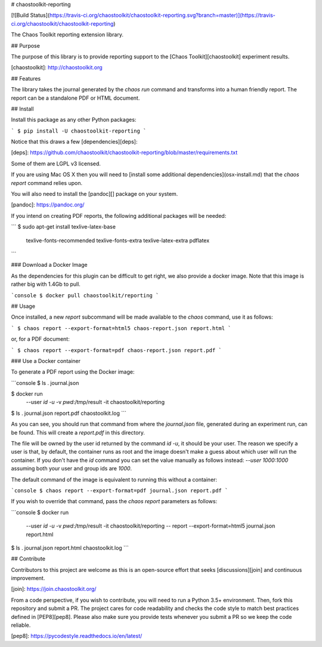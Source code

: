 # chaostoolkit-reporting

[![Build Status](https://travis-ci.org/chaostoolkit/chaostoolkit-reporting.svg?branch=master)](https://travis-ci.org/chaostoolkit/chaostoolkit-reporting)

The Chaos Toolkit reporting extension library.

## Purpose

The purpose of this library is to provide reporting support to the
[Chaos Toolkit][chaostoolkit] experiment results.

[chaostoolkit]: http://chaostoolkit.org

## Features

The library takes the journal generated by the `chaos run` command
and transforms into a human friendly report. The report can be a standalone
PDF or HTML document.

## Install

Install this package as any other Python packages:

```
$ pip install -U chaostoolkit-reporting
```

Notice that this draws a few [dependencies][deps]:

[deps]: https://github.com/chaostoolkit/chaostoolkit-reporting/blob/master/requirements.txt

Some of them are LGPL v3 licensed.

If you are using Mac OS X then you will need to [install some additional dependencies](osx-install.md) that the `chaos report` command relies upon.

You will also need to install the [pandoc][] package on your system.

[pandoc]: https://pandoc.org/

If you intend on creating PDF reports, the following additional packages will
be needed:

```
$ sudo apt-get install texlive-latex-base \
    texlive-fonts-recommended \
    texlive-fonts-extra \
    texlive-latex-extra \
    pdflatex
```

### Download a Docker Image

As the dependencies for this plugin can be difficult to get right, we also
provide a docker image. Note that this image is rather big with 1.4Gb to
pull.

```console
$ docker pull chaostoolkit/reporting
```

## Usage

Once installed, a new `report` subcommand will be made available to the
`chaos` command, use it as follows:

```
$ chaos report --export-format=html5 chaos-report.json report.html
```

or, for a PDF document:

```
$ chaos report --export-format=pdf chaos-report.json report.pdf
```

### Use a Docker container

To generate a PDF report using the Docker image:

```console
$ ls .
journal.json

$ docker run \
    --user `id -u` \
    -v `pwd`:/tmp/result \
    -it \
    chaostoolkit/reporting

$ ls .
journal.json report.pdf chaostoolkit.log
```

As you can see, you should run that command from where the `journal.json`
file, generated during an experiment run, can be found. This will create a
`report.pdf` in this directory.

The file will be owned by the user id returned by the command `id -u`, it should
be your user. The reason we specify a user is that, by default, the container
runs as root and the image doesn't make a guess about which user will run
the container. If you don't have the `id` command you can set the value
manually as follows instead: `--user 1000:1000` assuming both your user and
group ids are `1000`.

The default command of the image is equivalent to running this without a
container:

```console
$ chaos report --export-format=pdf journal.json report.pdf
```

If you wish to override that command, pass the `chaos report` parameters as
follows:

```console
$ docker run \
    --user `id -u` \
    -v `pwd`:/tmp/result \
    -it \
    chaostoolkit/reporting -- report --export-format=html5 journal.json report.html

$ ls .
journal.json report.html chaostoolkit.log
```

## Contribute

Contributors to this project are welcome as this is an open-source effort that
seeks [discussions][join] and continuous improvement.

[join]: https://join.chaostoolkit.org/

From a code perspective, if you wish to contribute, you will need to run a 
Python 3.5+ environment. Then, fork this repository and submit a PR. The
project cares for code readability and checks the code style to match best
practices defined in [PEP8][pep8]. Please also make sure you provide tests
whenever you submit a PR so we keep the code reliable.

[pep8]: https://pycodestyle.readthedocs.io/en/latest/




